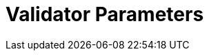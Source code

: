= Validator Parameters
:network: Testnet 
:version: 2.2.0
:prev-version: 2.1.16

:machine: A Linux x86_64 machine
:linux-distro: Ubuntu 20.04 (focal)
:physical-cores: 8 physical cores
:port-range: Ports 80, 443, 3009, 8080, 9100, and 10000–18192, and ICMP IPv4 should not be closed by external firewall
:root-size: disk mounted as / - 100GB
:attached-size: separate not mounted block device - 200GB
:ram-size: 32GB RAM
:swap-size: 16GB Swap

// SGX
:sgx-linux-distro: Ubuntu 20.04 (focal)
:sgx-ram-size: At least 8 GB
:sgx-swap-size: Swap size equals to half of RAM size
:sgx-port-range: Ports 1026–1031 open only to SKALE Nodes, not public


// base software
:docker-compose-version: 1.29.2
:packages: iptables-persistent, btrfs-progs, lsof, lvm2, psmisc, and apt
:geth-version: 1.13.5
:docker-config: live-restore enabled https://docs.docker.com/config/containers/live-restore/[docker docs]

// skale software
:node-cli: https://github.com/skalenetwork/node-cli/releases/download/2.3.0/skale-2.3.0-Linux-x86_64[2.3.0]
:node-cli-url: https://github.com/skalenetwork/node-cli/releases/download/2.3.0/skale-2.3.0-Linux-x86_64
:node-cli-checksum: https://github.com/skalenetwork/node-cli/releases/download/2.3.0/skale-2.3.0-Linux-x86_64.sha512
:validator-cli: https://github.com/skalenetwork/validator-cli/releases/download/1.3.3/sk-val-1.3.3-Linux-x86_64[1.3.3]
:validator-cli-url: https://github.com/skalenetwork/validator-cli/releases/download/1.3.3/sk-val-1.3.3-Linux-x86_64
:sgxwallet: https://github.com/skalenetwork/sgxwallet/releases/tag/1.9.0-stable.0[1.9.0-stable.0]
:sgxwallet-version: 1.9.0-stable.0
:sgxwallet-container: skalenetwork/sgxwallet_release:1.9.0-stable.0
:skale-node: https://github.com/skalenetwork/skale-node/releases/tag/2.2.0[2.2.0]
:skaled: https://github.com/skalenetwork/skaled/releases/tag/3.16.1[3.16.1]
:ima: https://github.com/skalenetwork/IMA/releases/tag/2.0.1[2.0.1]
:docker-lvmpy: https://github.com/skalenetwork/docker-lvmpy/releases/tag/1.0.2-stable.0[1.0.2-stable.0]
:transaction-manager: https://github.com/skalenetwork/transaction-manager/releases/tag/2.1.4[2.1.4]
:skale-admin: https://github.com/skalenetwork/skale-admin/releases/tag/2.5.0[2.5.0]
:bounty-agent: https://github.com/skalenetwork/bounty-agent/releases/tag/2.1.2-stable.0[2.1.2-stable.0]
:skale-watchdog: https://github.com/skalenetwork/skale-watchdog/releases/tag/2.1.1-stable.1[2.1.1-stable.1]

// environment variables
:DOCKER_LVMPY_STREAM: 1.0.2-stable.0
:MANAGER_CONTRACTS_ABI_URL: https://raw.githubusercontent.com/skalenetwork/skale-network/master/releases/staging-v3/skale-manager/1.9.3-beta.4/manager.json
:IMA_CONTRACTS_ABI_URL: https://raw.githubusercontent.com/skalenetwork/skale-network/master/releases/staging-v3/IMA/1.5.0-beta.0/mainnet/ima.json
:CONTAINER_CONFIGS_STREAM: 2.2.0
:FILEBEAT_HOST: filebeat.testnet.skalenodes.com:5001
:DISABLE_IMA: False
:ENV_TYPE: testnet
:MONITORING_CONTAINERS: True
:SGX_SERVER_URL: [By validator, setup SGX wallet first]
:DISK_MOUNTPOINT: [By validator, your not mounted block device name (e.g. /dev/sdb )]
:DB_PORT: [By validator]
:DB_ROOT_PASSWORD: [By validator]
:DB_PASSWORD: [By validator]
:DB_USER: [by validator]
:IMA_ENDPOINT: [by validator, ETH MAINNET ENDPOINT (Goerli)]
:ENDPOINT: [by validator, ETH MAINNET ENDPOINT (Goerli)]
